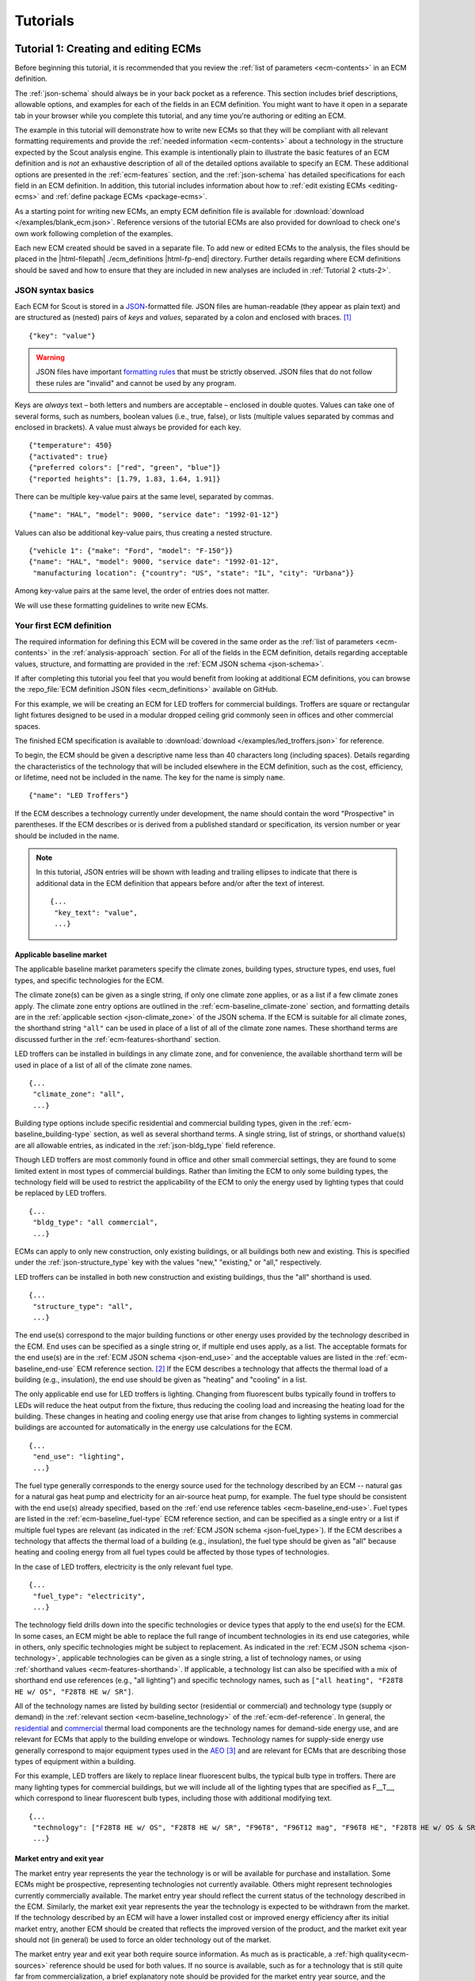 .. _tutorials:

Tutorials
=========


.. _tuts-1:

Tutorial 1: Creating and editing ECMs
-------------------------------------

Before beginning this tutorial, it is recommended that you review the :ref:`list of parameters <ecm-contents>` in an ECM definition.

The :ref:`json-schema` should always be in your back pocket as a reference. This section includes brief descriptions, allowable options, and examples for each of the fields in an ECM definition. You might want to have it open in a separate tab in your browser while you complete this tutorial, and any time you're authoring or editing an ECM. 

The example in this tutorial will demonstrate how to write new ECMs so that they will be compliant with all relevant formatting requirements and provide the :ref:`needed information <ecm-contents>` about a technology in the structure expected by the Scout analysis engine. This example is intentionally plain to illustrate the basic features of an ECM definition and is *not* an exhaustive description of all of the detailed options available to specify an ECM. These additional options are presented in the :ref:`ecm-features` section, and the :ref:`json-schema` has detailed specifications for each field in an ECM definition. In addition, this tutorial includes information about how to :ref:`edit existing ECMs <editing-ecms>` and :ref:`define package ECMs <package-ecms>`.

As a starting point for writing new ECMs, an empty ECM definition file is available for :download:`download </examples/blank_ecm.json>`. Reference versions of the tutorial ECMs are also provided for download to check one's own work following completion of the examples.

Each new ECM created should be saved in a separate file. To add new or edited ECMs to the analysis, the files should be placed in the |html-filepath| ./ecm_definitions |html-fp-end| directory. Further details regarding where ECM definitions should be saved and how to ensure that they are included in new analyses are included in :ref:`Tutorial 2 <tuts-2>`.

JSON syntax basics
~~~~~~~~~~~~~~~~~~

Each ECM for Scout is stored in a JSON_-formatted file. JSON files are human-readable (they appear as plain text) and are structured as (nested) pairs of *keys* and *values*, separated by a colon and enclosed with braces. [#]_ ::

   {"key": "value"}

.. warning::
   JSON files have important `formatting rules`_ that must be strictly observed. JSON files that do not follow these rules are "invalid" and cannot be used by any program.

.. _formatting rules:
.. _JSON: http://www.json.org

Keys are *always* text – both letters and numbers are acceptable – enclosed in double quotes. Values can take one of several forms, such as numbers, boolean values (i.e., true, false), or lists (multiple values separated by commas and enclosed in brackets). A value must always be provided for each key. ::

   {"temperature": 450}
   {"activated": true}
   {"preferred colors": ["red", "green", "blue"]}
   {"reported heights": [1.79, 1.83, 1.64, 1.91]}

There can be multiple key-value pairs at the same level, separated by commas. ::

   {"name": "HAL", "model": 9000, "service date": "1992-01-12"}

Values can also be additional key-value pairs, thus creating a nested structure. ::

   {"vehicle 1": {"make": "Ford", "model": "F-150"}}
   {"name": "HAL", "model": 9000, "service date": "1992-01-12",
    "manufacturing location": {"country": "US", "state": "IL", "city": "Urbana"}}

Among key-value pairs at the same level, the order of entries does not matter.

We will use these formatting guidelines to write new ECMs.


.. _example-ecm-1:

Your first ECM definition
~~~~~~~~~~~~~~~~~~~~~~~~~

The required information for defining this ECM will be covered in the same order as the :ref:`list of parameters <ecm-contents>` in the :ref:`analysis-approach` section. For all of the fields in the ECM definition, details regarding acceptable values, structure, and formatting are provided in the :ref:`ECM JSON schema <json-schema>`.

If after completing this tutorial you feel that you would benefit from looking at additional ECM definitions, you can browse the :repo_file:`ECM definition JSON files <ecm_definitions>` available on GitHub.

For this example, we will be creating an ECM for LED troffers for commercial buildings. Troffers are square or rectangular light fixtures designed to be used in a modular dropped ceiling grid commonly seen in offices and other commercial spaces.

The finished ECM specification is available to :download:`download </examples/led_troffers.json>` for reference.

To begin, the ECM should be given a descriptive name less than 40 characters long (including spaces). Details regarding the characteristics of the technology that will be included elsewhere in the ECM definition, such as the cost, efficiency, or lifetime, need not be included in the name. The key for the name is simply ``name``. ::

   {"name": "LED Troffers"}

If the ECM describes a technology currently under development, the name should contain the word "Prospective" in parentheses. If the ECM describes or is derived from a published standard or specification, its version number or year should be included in the name.

.. note::
   In this tutorial, JSON entries will be shown with leading and trailing ellipses to indicate that there is additional data in the ECM definition that appears before and/or after the text of interest. ::

      {...
       "key_text": "value",
       ...}


Applicable baseline market
**************************

The applicable baseline market parameters specify the climate zones, building types, structure types, end uses, fuel types, and specific technologies for the ECM. 

The climate zone(s) can be given as a single string, if only one climate zone applies, or as a list if a few climate zones apply. The climate zone entry options are outlined in the :ref:`ecm-baseline_climate-zone` section, and formatting details are in the :ref:`applicable section <json-climate_zone>` of the JSON schema. If the ECM is suitable for all climate zones, the shorthand string ``"all"`` can be used in place of a list of all of the climate zone names. These shorthand terms are discussed further in the :ref:`ecm-features-shorthand` section. 

LED troffers can be installed in buildings in any climate zone, and for convenience, the available shorthand term will be used in place of a list of all of the climate zone names. ::

   {...
    "climate_zone": "all",
    ...}

Building type options include specific residential and commercial building types, given in the :ref:`ecm-baseline_building-type` section, as well as several shorthand terms. A single string, list of strings, or shorthand value(s) are all allowable entries, as indicated in the :ref:`json-bldg_type` field reference. 

Though LED troffers are most commonly found in office and other small commercial settings, they are found to some limited extent in most types of commercial buildings. Rather than limiting the ECM to only some building types, the technology field will be used to restrict the applicability of the ECM to only the energy used by lighting types that could be replaced by LED troffers. ::

   {...
    "bldg_type": "all commercial",
    ...}

ECMs can apply to only new construction, only existing buildings, or all buildings both new and existing. This is specified under the :ref:`json-structure_type` key with the values "new," "existing," or "all," respectively. 

LED troffers can be installed in both new construction and existing buildings, thus the "all" shorthand is used. ::

   {...
    "structure_type": "all",
    ...}

The end use(s) correspond to the major building functions or other energy uses provided by the technology described in the ECM. End uses can be specified as a single string or, if multiple end uses apply, as a list. The acceptable formats for the end use(s) are in the :ref:`ECM JSON schema <json-end_use>` and the acceptable values are listed in the :ref:`ecm-baseline_end-use` ECM reference section. [#]_ If the ECM describes a technology that affects the thermal load of a building (e.g., insulation), the end use should be given as "heating" and "cooling" in a list.

The only applicable end use for LED troffers is lighting. Changing from fluorescent bulbs typically found in troffers to LEDs will reduce the heat output from the fixture, thus reducing the cooling load and increasing the heating load for the building. These changes in heating and cooling energy use that arise from changes to lighting systems in commercial buildings are accounted for automatically in the energy use calculations for the ECM. ::

   {...
    "end_use": "lighting",
    ...}

The fuel type generally corresponds to the energy source used for the technology described by an ECM -- natural gas for a natural gas heat pump and electricity for an air-source heat pump, for example. The fuel type should be consistent with the end use(s) already specified, based on the :ref:`end use reference tables <ecm-baseline_end-use>`. Fuel types are listed in the :ref:`ecm-baseline_fuel-type` ECM reference section, and can be specified as a single entry or a list if multiple fuel types are relevant (as indicated in the :ref:`ECM JSON schema <json-fuel_type>`). If the ECM describes a technology that affects the thermal load of a building (e.g., insulation), the fuel type should be given as "all" because heating and cooling energy from all fuel types could be affected by those types of technologies.

In the case of LED troffers, electricity is the only relevant fuel type. ::

   {...
    "fuel_type": "electricity",
    ...}

The technology field drills down into the specific technologies or device types that apply to the end use(s) for the ECM. In some cases, an ECM might be able to replace the full range of incumbent technologies in its end use categories, while in others, only specific technologies might be subject to replacement. As indicated in the :ref:`ECM JSON schema <json-technology>`, applicable technologies can be given as a single string, a list of technology names, or using :ref:`shorthand values <ecm-features-shorthand>`. If applicable, a technology list can also be specified with a mix of shorthand end use references (e.g., "all lighting") and specific technology names, such as ``["all heating", "F28T8 HE w/ OS", "F28T8 HE w/ SR"]``.

All of the technology names are listed by building sector (residential or commercial) and technology type (supply or demand) in the :ref:`relevant section <ecm-baseline_technology>` of the :ref:`ecm-def-reference`. In general, the residential__ and commercial__ thermal load components are the technology names for demand-side energy use, and are relevant for ECMs that apply to the building envelope or windows. Technology names for supply-side energy use generally correspond to major equipment types used in the AEO_ [#]_ and are relevant for ECMs that are describing those types of equipment within a building. 

For this example, LED troffers are likely to replace linear fluorescent bulbs, the typical bulb type in troffers. There are many lighting types for commercial buildings, but we will include all of the lighting types that are specified as F\_\_T\_\_, which correspond to linear fluorescent bulb types, including those with additional modifying text. ::

   {...
    "technology": ["F28T8 HE w/ OS", "F28T8 HE w/ SR", "F96T8", "F96T12 mag", "F96T8 HE", "F28T8 HE w/ OS & SR", "F28T5", "F28T8 HE", "F32T8", "F96T12 ES mag", "F34T12", "T8 F32 EEMag (e)"],
    ...}

.. __: https://github.com/trynthink/scout/blob/master/1999%20Residential%20heating%20and%20cooling%20loads%20component%20analysis.pdf
.. __: https://github.com/trynthink/scout/blob/master/1999%20Commercial%20heating%20and%20cooling%20loads%20component%20analysis.pdf
.. _AEO: https://www.eia.gov/analysis/studies/buildings/equipcosts/pdf/full.pdf


Market entry and exit year
**************************

The market entry year represents the year the technology is or will be available for purchase and installation. Some ECMs might be prospective, representing technologies not currently available. Others might represent technologies currently commercially available. The market entry year should reflect the current status of the technology described in the ECM. Similarly, the market exit year represents the year the technology is expected to be withdrawn from the market. If the technology described by an ECM will have a lower installed cost or improved energy efficiency after its initial market entry, another ECM should be created that reflects the improved version of the product, and the market exit year should not (in general) be used to force an older technology out of the market.

The market entry year and exit year both require source information. As much as is practicable, a :ref:`high quality<ecm-sources>` reference should be used for both values. If no source is available, such as for a technology that is still quite far from commercialization, a brief explanatory note should be provided for the market entry year source, and the :ref:`json-source_data` fields themselves can be given as ``null`` or with empty strings. If it is anticipated that the product will not be withdrawn from the market prior to the end of the model :ref:`time horizon <2010-2040 projection>`, the exit year and source should be given as ``null``.

LED troffers are currently commercially available with a range of efficiency, cost, and lifetime ratings. It is likely that while LED troffers will not, in general, exit the market within the model :ref:`time horizon <2010-2040 projection>`, LED troffers with cost and efficiency similar to this ECM are not likely to remain competitive through 2040. It will, however, be left to the analysis to determine whether more advanced lighting products enter the market and supplant this ECM, rather than specifying a market exit year. ::

   {...
    "market_entry_year": 2015,
    "market_entry_year_source": {
      "notes": "The source suggests that technologies described in the document are available on the market by its release date.",
      "source_data": [{
         "title": "High Efficiency Troffer Performance Specification, Version 5.0",
         "author": "",
         "organization": "U.S. Department of Energy",
         "year": 2015,
         "pages": null,
         "URL": "https://betterbuildingssolutioncenter.energy.gov/sites/default/files/attachments/High%20Efficiency%20Troffer%20Performance%20Specification.pdf"}]},
    "market_exit_year": null,
    "market_exit_year_source": null,
    ...}


Energy efficiency
*****************

The energy efficiency of the ECM must be specified in three parts: the quantitative efficiency (only the value(s)), the units of the efficiency value(s) provided, and source(s) that support the indicated efficiency information. Each of these parameters is specified in a separate field. 

The units specified are expected to be consistent with the units for each end use outlined in the :ref:`ECM Definition Reference <ecm-performance-units>` section.

The source(s) for the efficiency data should be credible sources, such as :ref:`those outlined <ecm-sources>` in the :ref:`analysis-approach` section. The source information should be provided using only the fields shown in the example and should include sufficient information so that the value(s) can be quickly identified from the sources listed. Additional detail regarding the acceptable form for entries in the source are linked to from the :ref:`json-source_data` entry in the ECM JSON schema.

For the example of LED troffers, all lighting data should be provided in the units of lumens per Watt (denoted "lm/W"). LED troffers efficiency information is based on the `High Efficiency Troffer Performance Specification`_. ::

   {...
    "energy_efficiency": 120,
    "energy_efficiency_units": "lm/W",
    "energy_efficiency_source": {
      "notes": "Initial efficiency value taken from source section II.a.2.a. Efficiency value increased slightly based on efficacy values for fixtures categorized as '2x4 Luminaires for Ambient Lighting of Interior Commercial Spaces' in the DesignLights Consortium Qualified Products List (https://www.designlights.org/qpl).",
      "source_data": [{
         "title": "High Efficiency Troffer Performance Specification, Version 5.0",
         "author": "",
         "organization": "U.S. Department of Energy",
         "year": 2015,
         "pages": 5,
         "URL": "https://betterbuildingssolutioncenter.energy.gov/sites/default/files/attachments/High%20Efficiency%20Troffer%20Performance%20Specification.pdf"}]},
    ...}

.. Many additional options exist that enable more complex definitions of energy efficiency, such as incorporating :ref:`probability distributions <ecm-features-distributions>`, providing a :ref:`detailed efficiency breakdown <ecm-features-detailed-input>` by elements of the applicable baseline market, using :ref:`EnergyPlus simulation data <ecm-features-energyplus>`, and using :ref:`relative instead of absolute units <ecm-features-relative-savings>`. Detailed examples for all of the options are in the :ref:`ecm-features` section.

Many additional options exist that enable more complex definitions of energy efficiency, such as incorporating :ref:`probability distributions <ecm-features-distributions>`, providing a :ref:`detailed efficiency breakdown <ecm-features-detailed-input>` by elements of the applicable baseline market, and using :ref:`relative instead of absolute units <ecm-features-relative-savings>`. Detailed examples for all of the options are in the :ref:`ecm-features` section.


.. _first-ecm-installed-cost:

Installed cost
**************

The absolute installed cost must be specified for the ECM, including the cost value, units, and reference source. The cost units should be specified according to :ref:`the relevant section <ecm-installed-cost-units>` of the :ref:`ecm-def-reference`, noting that residential and commercial equipment have different units, and that sensors and controls ECMs also have different units from other equipment types. The source information should be provided using the same keys and structure as the energy efficiency source. For ECMs that describe technologies not yet commercialized, assumptions incorporated into the installed cost estimate should be described in the :ref:`json-notes` section of the source.

If applicable to the ECM, separate cost values can be provided by building type and structure type, as described in the :ref:`ecm-features-detailed-input` section. Probability distributions can also be used instead of point values for the cost, using the format outlined in the :ref:`ecm-features-distributions` section.

For LED troffers, costs are estimated based on an assumption of a single fixture providing 4800 lm, with installation requiring two hours and two people at a fully-burdened cost of $100/person/hr. The assumptions are articulated using the :ref:`json-notes` key under the :ref:`json-installed_cost_source` key.::

   {...
    "installed_cost": 233.33,
    "cost_units": "$/1000 lm",
    "installed_cost_source": {
      "notes": "Assumes single fixture provides 4800 lm; requires 2 hour install with 2 people at a fully-burdened cost of $100/person/hr. Luminaire cost based on a range of retail prices found for luminaires with similar specifications found online in October 2016.",
      "source_data": [{
         "title": "",
         "author": "",
         "organization": "",
         "year": null,
         "pages": null,
         "URL": ""}]},
    ...}


Lifetime
********

The lifetime of the ECM, or the expected amount of time that the ECM technology will last before requiring replacement, is specified using a structure identical to the installed cost. Again, the lifetime value, units, and source information must be specified for the corresponding keys. The product lifetime can also be specified with a :ref:`probability distribution <ecm-features-distributions>` and/or :ref:`different values by building type <ecm-features-detailed-input>`. The units should always be in years, ideally as integer values greater than 0. The source information follows the same format as for the energy efficiency and installed cost. For ECMs that describe technologies not yet commercialized, assumptions in the lifetime estimate should be explained in the :ref:`json-notes` section of the source.

LED troffers have rated lifetimes on the order of 50,000 hours, though the `High Efficiency Troffer Performance Specification`_ requires a minimum lifetime of 68,000 hours. The values for lighting lifetimes should be based on assumptions regarding actual use conditions (i.e., number of hours per day), and the :ref:`json-notes` value in the source specification should include that assumption. The LED troffers in this example are assumed to operate 12 hours per day. ::

   {...
    "product_lifetime": 15,
    "product_lifetime_units": "years",
    "product_lifetime_source": {
      "notes": "Calculated from 68,000 hrs, stated as item II.c.i, assuming 12 hr/day operation.",
      "source_data": [{
         "title": "High Efficiency Troffer Performance Specification, Version 5.0",
         "author": "",
         "organization": "U.S. Department of Energy",
         "year": 2015,
         "pages": 5,
         "URL": "https://betterbuildingssolutioncenter.energy.gov/sites/default/files/attachments/High%20Efficiency%20Troffer%20Performance%20Specification.pdf"}]},
    ...}

.. _High Efficiency Troffer Performance Specification: https://betterbuildingssolutioncenter.energy.gov/sites/default/files/attachments/High%20Efficiency%20Troffer%20Performance%20Specification.pdf


Other fields
************

The :ref:`json-measure_type` field indicates whether an ECM directly replaces the service of an existing device or building component or improves the efficiency of an existing technology. Examples include a cold-climate heat pump replacing existing electric heating and cooling systems and a window film that decreases solar heat gain, respectively. Further discussion of how to use the :ref:`json-measure_type` field and illustrative examples are in the :ref:`ecm-features-measure-type` section.

LED troffers would replace existing troffers that use linear fluorescent bulbs, providing an equivalent building service (lighting) using less energy. The LED troffers ECM is thus denoted as "full service." ::

   {...
    "measure_type": "full service",
    ...}

If the ECM is intended to supplant technologies with multiple fuel types, those fuel types are specified in the :ref:`json-fuel_type` value, and the fuel type of the ECM itself is specified in the :ref:`json-fuel_switch_to` field. This field is explained further, with illustrative examples in the :ref:`ecm-features-multiple-fuel-types` section. When not applicable, this field should be given the value ``null``.

All lighting uses only electricity, so this option is not relevant to LED troffers. ::

   {...
    "fuel_switch_to": null,
     ...}

If the ECM applies to only a portion of the energy use in an applicable baseline market, even after specifying the particular end use, fuel type, and technologies that are relevant, a scaling value can be added to the ECM definition to specify what fraction of the applicable baseline market is truly applicable to that ECM. 

When creating a new ECM, it is important to carefully specify the applicable baseline market to avoid the use of the market scaling fraction parameter, if at all possible. If the scaling fraction is not used, the value and the source should be set to ``null``. Details regarding the use of the market scaling fraction can be found in the :ref:`ecm-features-market-scaling-fractions` section.

No market scaling fraction is required for the LED troffers ECM. ::

   {...
    "market_scaling_fractions": null,
    "market_scaling_fractions_source": null,
    ...}

Two keys are provided for ECM authors to provide additional details about the technology specified. The :ref:`json-_description` field should include a one to two sentence description of the ECM, including additional references for further details regarding the technology if it is especially novel or unusual. The :ref:`json-_notes` field can be used for explanatory notes regarding the technologies that are expected to be replaced by the ECM and any notable assumptions made in the specification of the ECM not captured in another field. ::

   {...
    "_description": "LED troffers for commercial modular dropped ceiling grids that are a replacement for the entire troffer luminaire for linear fluorescent bulbs, not a retrofit kit or linear LED bulbs that slot into existing troffers.",
    "_notes": "Energy efficiency is specified for the luminaire, not the base lamp.",
    ...}

Basic contact information regarding the author of a new ECM should be added to the fields under the :ref:`json-_added_by` key. ::

   {...
    "_added_by": {
      "name": "Carmen Sandiego",
      "organization": "Super Appliances, Inc.",
      "email": "carmen.sandiego@superappliances.com",
      "timestamp": "2015-07-14 11:49:57 UTC"},
    ...}

.. Date and time of New Horizons flyby of Pluto

When updating an existing ECM, the identifying information for the contributor should be provided in the :ref:`json-_updated_by` field instead of the "_added_by" field. If the ECM is new, the child keys in the "_updated_by" section should be given ``null`` values. ::

   {...
    "_updated_by": {
      "name": null,
      "organization": null,
      "email": null,
      "timestamp": null},
    ...}

The LED troffers ECM that you've now written can be simulated with Scout by following the steps in subsequent tutorials. Many technologies will have ECM definitions like the one you just created, but some technologies, like sensors and controls and windows and opaque envelope products, will have definitions that are subtly different. Sensors and controls ECMs augment the efficiency of existing equipment in the stock, rather than replacing existing and supplanting new equipment. To get a feel for what these types of add-on technologies look like as an ECM, you can :download:`download <examples/AFDD (Prospective).json>` and review an Automated Fault Detection and Diagnosis (AFDD) ECM. Additional information about sensors and controls ECMs can be found in the :ref:`ecm-features-measure-type` section. Windows and opaque envelope technologies reduce demand for heating and cooling instead of increasing the efficiency of the supply of heating and cooling. An ECM for the ENERGY STAR windows version 6 specification is available to :download:`download <examples/ENERGY STAR Windows v. 6.0.json>` to illustrate demand-reducing ECMs.


.. _ecm-features:

Additional ECM features
~~~~~~~~~~~~~~~~~~~~~~~

There are many ways in which an ECM definition can be augmented, beyond the basic example already presented, to more fully characterize a technology. The subsequent sections explain how to implement the myriad options available to add more detail and complexity to your ECMs. Links to download example ECMs that illustrate the feature described are at the beginning of each section.

.. _ecm-features-shorthand:

Baseline market shorthand values
********************************

:download:`Example <examples/Whole Building Submetering (Prospective).json>` -- Whole Building Sub-metering ECM (:ref:`Details <ecm-example-shorthand>`)

If an ECM applies to multiple building types, end uses, or other applicable baseline market categories [#]_, the specification of the baseline market and, in some cases, other fields, can be greatly simplified by using shorthand strings. When specifying the applicable baseline market, for example, an ECM might represent a technology that can be installed in any residential building, indicated with the "all residential" string for the building type key. ::

   {...
    "bldg_type": "all residential",
    ...}

Similarly, an ECM that applies to any climate zone can use "all" as the value for the climate zone key. ::

   {...
    "climate_zone": "all",
    ...}

These shorthand terms, when they encompass only a subset of the valid entries for a given field (e.g., "all commercial," which does not include any residential building types), can also be mixed in a list with other valid entries for that field. ::

   {...
    "bldg_type": ["all residential", "small office", "lodging"],
    ...}

The :ref:`ECM definition reference <ecm-applicable-baseline-market>` specifies whether these shorthand terms are available for each of the applicable baseline market fields and what shorthand strings are valid for each field.

If these shorthand terms are used to specify the applicable baseline market fields, the energy efficiency, installed cost, and lifetime may be specified with a single value. For example, if an ECM applies to "all residential," "small office," and "lodging" building types, they could all share the same installed cost. ::

   {...
    "bldg_type": ["all residential", "small office", "lodging"],
    ...
    "installed cost": 5825,
    ...}

.. _shorthand-detailed-input-specification:

Alternately, a :ref:`detailed input specification <ecm-features-detailed-input>` for energy efficiency, installed cost, or lifetime can be used. Using the same building types example, if a detailed input specification is used for the installed cost, a cost value must be given for *all* of the specified building types. ::

   {...
    "installed_cost": {
      "all residential": 5530,
      "small office": 6190,
      "lodging": 6015},
    ...}

Again using the same example, separate installed costs can also be specified for each of the residential building types, even if they are indicated as a group in the building type field using the "all residential" shorthand. ::

   {...
    "installed_cost": {
      "single family home": 5775,
      "multi family home": 5693,
      "mobile home": 5288,
      "small office": 6190,
      "lodging": 6015},
    ...}

.. _ecm-example-shorthand:

A whole building sub-metering ECM is available for download that illustrates the use of shorthand terms by employing the "all" shorthand term for most of the applicable baseline market fields (|baseline-market|) and the "all commercial" shorthand term as one of the building types and to define separate installed costs for the various building types that apply to the ECM. If you would like to see additional examples, many of the other examples available to download in this section use shorthand terms for one or more of their applicable baseline market fields.


.. _ecm-features-detailed-input:

Detailed input specification
****************************

:download:`Example <examples/Thermoelastic HP (Prospective).json>` -- Thermoelastic Heat Pump ECM (:ref:`Details <ecm-example-detailed-input>`)

The energy efficiency, installed cost, and lifetime values in an ECM definition can be specified as a point value or with separate values for one or more of the applicable baseline market keys (|baseline-market|). As shown in :numref:`table-detailed-input-options`, the allowable baseline market keys are different for the energy efficiency, installed cost, and lifetime values.

.. table:: The baseline market keys that can be used to provide a detailed specification of the energy efficiency, installed cost, or lifetime input fields in an ECM definition depend on which field is being specified.
   :name: table-detailed-input-options

   +----------------------------+-------------------------------+----------------------------+------------------------------+
   | Baseline Market Key        |       Energy Efficiency       |       Installed Cost       |       Product Lifetime       |
   +============================+===============================+============================+==============================+
   | :ref:`json-climate_zone`   |               X               |                            |                              |
   +----------------------------+-------------------------------+----------------------------+------------------------------+
   | :ref:`json-bldg_type`      |               X               |              X             |               X              |
   +----------------------------+-------------------------------+----------------------------+------------------------------+
   | :ref:`json-structure_type` |               X               |              X             |                              |
   +----------------------------+-------------------------------+----------------------------+------------------------------+
   | :ref:`json-end_use`        |               X               |                            |                              |
   +----------------------------+-------------------------------+----------------------------+------------------------------+

A detailed input specification for any of the fields should consist of a dict with keys from the desired baseline market field(s) and the appropriate values given for each key. For example, an HVAC-related ECM, such as a central AC unit, will generally have efficiency that varies by :ref:`climate zone <json-climate_zone>`, which can be captured in the energy efficiency input specification. ::

   {...
    "energy_efficiency": {
      "AIA_CZ1": 1.6,
      "AIA_CZ2": 1.54,
      "AIA_CZ3": 1.47,
      "AIA_CZ4": 1.4,
      "AIA_CZ5": 1.28},
    ...}

.. note::
   If a detailed input specification is used, all of the applicable baseline market keys *must* be given and have a corresponding value. For example, an ECM that applies to three building types and has a detailed input specification for installed cost must have a cost value for all three building types. (Exceptions may apply if the partial shortcuts "all residential" and "all commercial" are used -- see the :ref:`baseline market shorthand values <shorthand-detailed-input-specification>` documentation.)

ECMs that describe technologies that perform functions across multiple end uses will necessarily require an energy efficiency definition that is specified by fuel type. Air-source heat pumps, which provide both heating and cooling, are an example of such a technology. ::

   {...
    "energy_efficiency": {
      "heating": 1.2,
      "cooling": 1.4},
    ...}

For an ECM that applies to both new and existing buildings, the installed cost might vary for those :ref:`structure types <json-structure_type>` due to differences in the number of labor hours required to install the technology as a building is being constructed versus an installation that begins with teardown and requires more careful cleanup and management of dust and noise. ::

   {...
    "installed_cost": {
      "new": 26,
      "existing": 29},
    ...}

If a detailed input specification includes two or more baseline market keys, the keys should be placed in a nested dict structure. The order in which the keys are nested does not matter and is at the discretion of the user. Multi-function heat pumps, which provide heating, cooling, and water heating services, are an example of a case where a detailed energy efficiency specification by climate zone and end use might be appropriate. ::

   {...
    "energy_efficiency": {
      "AIA_CZ1": {
         "heating": 1.05,
         "cooling": 1.3,
         "water heating": 1.25},
      "AIA_CZ2": {
         "heating": 1.15,
         "cooling": 1.26,
         "water heating": 1.31},
      "AIA_CZ3": {
         "heating": 1.3,
         "cooling": 1.21,
         "water heating": 1.4},
      "AIA_CZ4": {
         "heating": 1.4,
         "cooling": 1.16,
         "water heating": 1.57},
      "AIA_CZ5": {
         "heating": 1.4,
         "cooling": 1.07,
         "water heating": 1.7}},
    ...}

As noted previously, the order does not matter, thus an equivalent specification of efficiency for the same ECM could be given by end use and then by climate zone. ::

   {...
    "energy_efficiency": {
      "heating": {
         "AIA_CZ1": 1.05,
         "AIA_CZ2": 1.15,
         "AIA_CZ3": 1.3,
         "AIA_CZ4": 1.4,
         "AIA_CZ5": 1.4},
      "cooling": {
         "AIA_CZ1": 1.3,
         "AIA_CZ2": 1.26,
         "AIA_CZ3": 1.21,
         "AIA_CZ4": 1.16,
         "AIA_CZ5": 1.07}
      "water heating": {
         "AIA_CZ1": 1.25,
         "AIA_CZ2": 1.31,
         "AIA_CZ3": 1.4,
         "AIA_CZ4": 1.57,
         "AIA_CZ5": 1.7}},
    ...}

If an input has a detailed specification, the units need not be given in an identical dict structure. The units can be specified using the simplest required structure, including as a single string, while matching the required units specified for :ref:`energy efficiency <ecm-energy-efficiency-units>` and :ref:`installed cost <ecm-installed-cost-units>`. Product lifetime units can always be given as a single string since all lifetime values should be in years. For the first example, energy efficiency units will not vary across climate zones. ::

   {...
    "energy_efficiency_units": "COP",
    ...}

Similarly, in the third example, installed cost units for a given technology will not vary by building structure type. ::

   {...
    "installed_cost_units": "$/ft^2 wall",
    ...}

In the second example, while the energy efficiency units are generally different for each end use, the :ref:`energy efficiency units reference <ecm-energy-efficiency-units>` shows that heating (from a heat pump) and cooling have the same units, thus the units do not need to be specified by end use for this particular case. ::

   {...
    "energy_efficiency_units": "COP",
    ...}

In the fourth example, where the energy efficiency is specified by climate zone and end use, the units will only vary by end use, thus the units dict does not need to be identical in structure to the energy efficiency dict, and can be specified using only the end uses. ::

   {...
    "energy_efficiency_units": {
      "heating": "COP",
      "cooling": "COP",
      "water heating": "EF"},
    ...}

.. While all of the examples shown use absolute units, :ref:`relative savings values <ecm-features-relative-savings>`, :ref:`EnergyPlus energy efficiency data <ecm-features-energyplus>` (for commercial buildings), and :ref:`probability distributions <ecm-features-distributions>` can also be used with detailed input specifications. If an ECM can be described using one or more :ref:`shorthand terms <ecm-features-shorthand>`, these strings can be used as keys for a detailed input specification; this ability is particularly helpful when using the "all residential" and/or "all commercial" building type shorthand strings.

While all of the examples shown use absolute units, :ref:`relative savings values <ecm-features-relative-savings>` and :ref:`probability distributions <ecm-features-distributions>` can also be used with detailed input specifications. If an ECM can be described using one or more :ref:`shorthand terms <ecm-features-shorthand>`, these strings can be used as keys for a detailed input specification; this ability is particularly helpful when using the "all residential" and/or "all commercial" building type shorthand strings.

When a detailed input specification is given, the corresponding source information need not be specified in the same type of nested dict format, particularly if all of the data are drawn from a single source. Even if multiple sources are required, all of the sources may be given with separate dicts in a single list under the :ref:`json-source_data` key, along with an explanation of what data are drawn from each source given in the :ref:`json-notes` field.

Finally, any ECM that includes one or more detailed input specifications should have some discussion of the detailed specification and any underlying assumptions included in either the :ref:`json-_notes` field in the JSON or the :ref:`json-notes` field for the source information for each detailed input specification. As the complexity of the specification increases, the detail of the explanation should similarly increase.

.. _ecm-example-detailed-input:

A thermoelastic heat pump ECM is available for download to illustrate the use of the detailed input specification approach for the installed cost data and units, as well as the page information for the installed cost source.


.. _ecm-features-relative-savings:

Relative energy efficiency units
********************************

:download:`Example <examples/Occupant-Centered Controls (Prospective).json>` -- Occupant-centered Controls ECM (:ref:`Details <ecm-example-relative-savings>`)

In addition to the absolute units used in the :ref:`initial example <example-ecm-1>`, any ECM can have energy efficiency specified with the units "relative savings (constant)" or "relative savings (dynamic)". In either case, the energy efficiency value should be given as a decimal value between 0 and 1, corresponding to the percentage improvement from the baseline (i.e., the existing stock) -- a value of 0.2 corresponds to a 20% energy savings relative to the baseline.

.. note::
   Absolute efficiency units are preferred (except for sensors and controls ECMs). Absolute units are more commonly reported in test results and product specifications. In addition, using relative savings leaves some uncertainty regarding whether there are discrepancies between the baseline used to calculate the savings percentage and the baseline in Scout.

.. note
   Absolute efficiency units are preferred (except for sensors and controls ECMs and when :ref:`using EnergyPlus data <ecm-features-energyplus>`). Absolute units are more commonly reported in test results and product specifications. In addition, using relative savings leaves some uncertainty regarding whether there are discrepancies between the baseline used to calculate the savings percentage and the baseline in Scout.

When the units are "relative savings (constant)," the value that is given is assumed to be the same in every year, independent of improvement in the efficiency of technologies comprising the baseline. That is, an "energy_efficiency" value of 0.3 with the units "relative savings (constant)" means that the ECM will achieve a 30% reduction in energy use compared to the baseline in the current year and a 30% reduction in energy use compared to the baseline in all future years.

If "relative savings (dynamic)" is used, the percentage savings are reduced in future years to account for efficiency improvements in the baseline. These reductions are calculated relative to an anchor year, which is the year for which the specified savings percentage was calculated. The anchor year is specified as an integer along with the units string in a list. (In the example shown, 2014 is the anchor year.) ::

   {...
    "energy_efficiency_units": ["relative savings (dynamic)", 2014],
    ...}

Relative units can be combined with :ref:`detailed input specifications <ecm-features-detailed-input>`. ::

   {...
    "energy_efficiency": {
      "AIA_CZ1": 0.13,
      "AIA_CZ2": 0.127,
      "AIA_CZ3": 0.123,
      "AIA_CZ4": 0.118,
      "AIA_CZ5": 0.11},
    "energy_efficiency_units": "relative savings (constant)",
    ...}

If appropriate for a given ECM, absolute and relative units can also be mixed in a :ref:`detailed input specification <ecm-features-detailed-input>`. ::

   {...
    "energy_efficiency": {
      "heating": 1.2,
      "cooling": 0.25},
    "energy_efficiency_units": {
      "heating": "COP",
      "cooling": ["relative savings (dynamic)", 2016]},
    ...}

.. _ecm-example-relative-savings:

An occupant-centered controls ECM available for download, like all controls ECMs, uses relative savings units. It also illustrates several other features discussed in this section, including :ref:`shorthand terms <ecm-features-shorthand>`, :ref:`detailed input specification <ecm-features-detailed-input>`, and the :ref:`add-on measure type <ecm-features-measure-type>`.


.. ecm-features-energyplus: (CONVERT BACK TO SECTION REFERENCE TAG)

.. EnergyPlus efficiency data
  **************************

.. For commercial building types, energy efficiency values can be specified using data from an :ref:`EnergyPlus simulation <analysis-step-2-energyplus>`. EnergyPlus simulation data include results for all of the energy uses that are affected by the ECM, including end uses that are not in the applicable baseline market for the ECM. These effects on other end uses are automatically incorporated into the final results for the ECM. EnergyPlus simulation data cannot be combined with :ref:`probability distributions <ecm-features-distributions>` on energy efficiency.

.. Results from EnergyPlus that can be used for energy efficiency inputs in ECMs are stored in CSV files. Each EnergyPlus CSV file is specific to a single building type and can include energy efficiency data for many simulated ECMs. These files should be placed in the \html-filepath| ./ecm_definitions/energyplus_data |html-fp-end| directory. To import energy efficiency data from these files, the user sets the "energy_efficiency" attribute for an ECM to a dict in a specific form: ``"energy_efficiency": {"EnergyPlus file": "ECM_name"}``. Here, "ECM_name" will determine which rows will be read in the EnergyPlus files. The "ECM_name" string should match exactly with the text in the "measure" column in the EnergyPlus CSV files corresponding to the relevant data. Only the EnergyPlus file(s) that correspond to an ECM's building type(s) will be read. When EnergyPlus data are being used, ECM energy efficiency units should always be "relative savings (constant)." 

.. The source(s) for the energy efficiency data that were used as inputs to the EnergyPlus simulations should be indicated in the :ref:`json-energy_efficiency_source` field. The data should be drawn from credible sources, such as :ref:`those outlined <ecm-sources>` in the :ref:`analysis-approach` section. Information about the source(s) should be included in the ECM definition in the same format as when EnergyPlus data are not used.

.. An LED troffers ECM is used to illustrate the format for specifying EnergyPlus simulation data for the energy efficiency. LED troffers are an ideal technology to simulate using EnergyPlus, as the significant reduction in waste heat generated by LED lamps compared to fluorescent and incandescent lamps can have an effect on the HVAC energy use in a building, an effect captured by the EnergyPlus simulation. ::
   {...
    "energy_efficiency": {"EnergyPlus file": "LED_troffers"},
    "energy_efficiency_units": "relative savings (constant)",
    "energy_efficiency_source": {
      "notes": "Initial efficiency value taken from source section II.a.2.a. Efficiency value increased slightly based on efficacy values for fixtures categorized as "2x4 Luminaires for Ambient Lighting of Interior Commercial Spaces" in the DesignLights Consortium Qualified Products List (https://www.designlights.org/qpl).",
      "source_data": [{
         "title": "High Efficiency Troffer Performance Specification, Version 5.0",
         "author": "",
         "organization": "U.S. Department of Energy",
         "year": 2015,
         "pages": 5,
         "URL": "https://betterbuildingssolutioncenter.energy.gov/sites/default/files/attachments/High%20Efficiency%20Troffer%20Performance%20Specification.pdf"}]},
    ...}

.. Window and opaque envelope (i.e., insulation and air sealing) ECMs are also ideal for EnergyPlus simulation, as they similarly will have an effect on HVAC operation by reducing the heading and cooling load in a building and the potential energy savings are affected by whether or not equipment is resized to correspond to the reduced loads.

.. In both of these cases, solid state lighting and window and envelope technologies, without EnergyPlus simulation data Scout will automatically account for the energy use effects from changes in heating and cooling loads. Using results from EnergyPlus can only improve the accuracy of this accounting.

.. In some cases, an ECM could apply to both residential and commercial buildings. Since EnergyPlus data can only be used to specify energy efficiency for commercial buildings, the energy efficiency values can be specified separately for residential and commercial buildings using the :ref:`detailed input specification <ecm-features-detailed-input>` approach. For example, a thermoelastic heat pump might apply to all building types, with some differences in efficiency. EnergyPlus simulation data can be used to specify the efficiency for commercial buildings, while residential unit efficiency can be specified with absolute or relative values or a probability distribution. For the purposes of this example, energy efficiency is assumed to be uniform across residential building types and the EnergyPlus simulation results address commercial buildings, thus the efficiency can be specified under the :ref:`simplified building type keys <ecm-features-shorthand>` "all residential" and "all commercial." Because heat pumps provide both heating and cooling service but generally with different efficiencies, separate values are given for the heating and cooling end use for residential buildings. ::
   {...
    "energy_efficiency": {
      "all residential": {
         "heating": 6,
         "cooling": 5.3},
      "all commercial": {"EnergyPlus file": "thermoelastic_heat_pumps"}},
    "energy_efficiency_units": {
      "all residential": "COP",
      "all commercial": "relative savings (constant)"},
    "energy_efficiency_source": {
      "notes": "Estimate for heating COP from Takeuchi. Estimate for cooling COP reduced relative to heating with the unproven assumption that more waste thermal energy will need to be rejected in cooling mode operation (this assumption was made primarily for the purpose of illustrating an ECM definition with mixed EnergyPlus efficiency data).",
      "source_data":[{
         "title": "Energy Savings Potential and RD&D Opportunities for Non-Vapor Compression HVAC Technologies",
         "author": "Navigant Consulting",
         "organization": "U.S. Department of Energy",
         "year": 2014,
         "pages": 107,
         "URL": "http://energy.gov/sites/prod/files/2014/03/f12/Non-Vapor%20Compression%20HVAC%20Report.pdf"}]},
    ...}

.. <<< DOWNLOADABLE EXAMPLE >>>


.. _ecm-features-market-scaling-fractions:

Market scaling fractions
************************

:download:`Example <examples/AFDD (Prospective).json>` -- Automated Fault Detection and Diagnosis ECM (:ref:`Details <ecm-example-market-scaling-fractions>`)

If an ECM applies to only a portion of the energy use in an applicable baseline market, even after specifying the particular building type, end use, fuel type, and technologies that are relevant, the market scaling fraction can be used to specify the fraction of the applicable baseline market that is truly applicable to that ECM. The market scaling fraction thus reduces the size of all or a portion of the applicable baseline market beyond what is achievable using only the baseline market fields. All scaling fraction values should be between greater than 0 and less than 1, where a value of 0.4, for example, indicates that 40% of the baseline market selected applies to that ECM.

.. note::
   When creating a new ECM, it is important to carefully specify the applicable baseline market to avoid the use of the market scaling fraction parameter, if at all possible.

Since the scaling fraction is not derived from the EIA data used to provide a common baseline across all ECMs in Scout, source information must be provided, and it is especially important that the source information be correct and complete. The market scaling fraction source information should be supplied as a dict corresponding to a single source. If multiple values derived from multiple sources are reported, source information can be provided using the same nested dict structure as the scaling fractions themselves. The source field for the market scaling fraction has keys similar to those under the "source_data" key associated with other ECM data, but with an additional :ref:`json-fraction_derivation` key. The fraction derivation is a string that should include an explanation of how the scaling value(s) are calculated from the source(s) given.

When :ref:`preparing the ECM for analysis <tuts-2>`, if a scaling fraction is specified, the source fields are automatically reviewed to ensure that either a) a "title," "author," "organization," and "year" are specified or b) a URL from an acceptable source [#]_ is provided. While these are the minimum requirements, the source information fields should be filled out as completely as possible. Additionally, the "fraction_derivation" field is checked for the presence of some explanatory text. If any of these required fields are missing, the ECM will not be included in the :ref:`prepared ECMs <tuts-2>`. 

As an example, for a multi-function fuel-fired heat pump ECM for commercial building applications, if the system is to provide space heating and cooling and water heating services, it is most readily installed in a building that already has some non-electric energy supply. If it is assumed that any building with a non-electric heating system would be a viable installation target for this technology, market scaling fractions can be applied to restrict the baseline market to correspond with that assumption. ::

   {...
    "market_scaling_fractions": {
      "cooling": 0.53,
      "water heating": 0.53},
    "market_scaling_fractions_source": {
      "title": "2012 Commercial Buildings Energy Consumption Survey (CBECS) Public Use Microdata",
      "author": "U.S. Energy Information Administration (EIA)",
      "organization": "",
      "year": "2016",
      "URL": "http://www.eia.gov/consumption/commercial/data/2012/index.php?view=microdata",
      "fraction_derivation": "Assuming that only buildings with natural gas or propane heating can be retrofitted with a multi-function fuel-fired heat pump, 53.1% of commercial building floor space in CBECS is from buildings with natural gas or propane primary heating systems."},
    ...}

As shown in the example, if the ECM applies to multiple building types, climate zones, or technologies, for example, different scaling fraction values can be supplied for some or all of the baseline market. The method for specifying multiple scaling fraction values is similar to that outlined in the :ref:`ecm-features-detailed-input` sub-section. This detailed breakdown of the market scaling fraction can only include keys that are included in the applicable baseline market. For example, if the applicable baseline market includes only residential buildings, no commercial building types should appear in the market scaling fraction breakdown. If all residential buildings are in the applicable baseline market, however, the market scaling fractions can be separately specified for each residential building type.

.. _ecm-example-market-scaling-fractions:

The automated fault detection and diagnosis (AFDD) ECM available for download illustrates the use of the market scaling fraction to limit the applicability of the ECM to only buildings with building automation systems (BAS), since that is a prerequisite for the implementation of the AFDD technology described in the ECM.


.. _ecm-features-measure-type:

Add-on type ECMs
****************

:download:`Example <examples/Plug-and-Play Sensors (Prospective).json>` -- Plug-and-Play Sensors ECM (:ref:`Details <ecm-example-measure-type>`)

Technologies that affect the operation of or augment the efficiency of the existing components of a building must be defined differently in an ECM than technologies that replace a building component. Examples include sensors and control systems, window films, and daylighting systems. These technologies improve or affect the operation of another building system -- HVAC or other building equipment, windows, and lighting, respectively -- but do not replace those building systems.

For these technologies, several of the fields of the ECM must be configured slightly differently. First, the applicable baseline market should be set for the end uses and technologies that are affected by the technology, not those that describe the technology. For example, an automated fault detection and diagnosis (AFDD) system that affects heating and cooling systems should have the end uses "heating" and "cooling," not some type of electronics or miscellaneous electric load (MEL) end use. Second, the energy efficiency values should have :ref:`relative savings <ecm-features-relative-savings>`  units and the installed cost units should match those specified in the :ref:`ECM Definition Reference <ecm-installed-cost-units>`, noting that they are different for sensors and controls ECMs. Finally, the :ref:`json-measure_type` field should have the value ``"add-on"`` instead of ``"full service"``.

.. _ecm-example-measure-type:

A plug-and-play sensors ECM available to download to illustrate the use of the "add-on" ECM type.

.. <<< DOWNLOADABLE EXAMPLE >>> ADD A DAYLIGHTING ECM? (Daylighting needs market scaling fraction to reduce to lighting in the perimeter zone of buildings?)


.. _ecm-features-multiple-fuel-types:

Multiple fuel types
*******************

Some technologies, especially those that serve multiple end uses, might yield much greater energy savings if they are permitted to supplant technologies with different fuel types. Heat pumps, for example, can provide heating and cooling using a single fuel type (typically electricity), but could replace an HVAC system that uses different fuels for heating and cooling. The :ref:`json-fuel_switch_to` field, used in conjunction with the :ref:`json-fuel_type` field in the baseline market enables ECMs that serve multiple end uses and could replace technologies with various fuel types.

To configure these ECMs, the :ref:`json-fuel_type` field should be populated with a list of the fuel types that, for the applicable end uses, are able to be supplanted by the technology described by the ECM. The :ref:`json-fuel_switch_to` field should be set to the string for the fuel type of the technology itself. For example, an ECM that describes a natural gas-fired heat pump might be able to replace technologies that use electricity, natural gas, or distillate fuels. ::

   {...
    "fuel_type": ["electricity", "natural gas", "distillate"],
    ...
    "fuel_switch_to": "natural gas",
    ...}

.. <<< DOWNLOADABLE EXAMPLE >>>


.. _ecm-features-distributions:

Probability distributions
*************************

:download:`Example <examples/ENERGY STAR LED Bulbs v. 1.2 c. 2012.json>` -- LED Bulbs ECM (:ref:`Details <ecm-example-distributions>`)

Probability distributions can be added to the installed cost, energy efficiency, and lifetime specified for ECMs to represent uncertainty or known, quantified variability in one or more of those values. In a single ECM, a probability distribution can be applied to any one or more of these parameters. Probability distributions cannot be specified for any other parameters in an ECM, such as the market entry or exit years, market scaling fractions, or to either the energy savings increase or cost reduction parameters in :ref:`package ECMs <package-ecms>`. 

Where permitted, probability distributions are specified using a list. The first entry in the list identifies the desired distribution. Subsequent entries in the list correspond to the required and optional parameters that define that distribution type, according to the `numpy.random module documentation`_, excluding the optional "size" parameter. [#]_ The |supported-distributions| distributions are currently supported. (Note that the normal and log-normal distributions' scale parameter is standard deviation, not variance.)

.. _numpy.random module documentation: https://docs.scipy.org/doc/numpy/reference/routines.random.html

For a given ECM, if the installed cost is known to vary uniformly between 1585 and 2230 $/unit, that range can be specified with a probability distribution. ::

   {...
    "installed_cost": ["uniform", 1585, 2230],
    ...}

Probability distributions can be specified in any location in the energy efficiency, installed cost, or product lifetime specification where a point value would otherwise be used. Distributions do not have to be provided for every value in a detailed specification if it is not relevant or there are insufficient supporting data. Different distributions can be used for each value if so desired. ::

   {...
    "energy_efficiency": {
      "heating": ["normal", 2.3, 0.4],
      "cooling": ["lognormal", 0.9, 0.2],
      "water heating": 1.15},
    ...}

.. _ecm-example-distributions:

An ENERGY STAR LED bulbs ECM is available for download to illustrate the use of probability distributions, in that case, on installed cost and product lifetime.


.. _editing-ecms:

Editing existing ECMs
~~~~~~~~~~~~~~~~~~~~~

All of the ECM definitions are stored in the |html-filepath| ./ecm_definitions |html-fp-end| folder. To edit any of the existing ECMs, open that folder and then open the JSON file for the ECM of interest. Make any desired changes, save, and close the edited file. Like new ECMs, all edited ECMs must be prepared following the steps in :ref:`Tutorial 2 <tuts-2>`.

Making changes to the existing ECMs will necessarily overwrite previous versions of those ECMs. If both the original and revised version of an ECM are desired for subsequent analysis, make a copy of the original JSON file (copy and paste the file in the same directory) and rename the copied JSON file with an informative differentiating name. When revising the copied JSON file with the new desired parameters, take care to ensure that the ECM name is updated as well. 

.. tip::
   No two ECMs can share the same file name *or* name given in the JSON.


.. _package-ecms:

Creating and editing package ECMs
~~~~~~~~~~~~~~~~~~~~~~~~~~~~~~~~~

Package ECMs are not actually unique ECMs, rather, they are combinations of existing (single technology) ECMs specified by the user. Existing ECMs can be included in multiple different packages; there is no limit to the number of packages to which a single ECM may be added. There is also no limit on the number of ECMs included in a package.

A package ECM might make sense, for example, in a case where a particular grouping of ECMs could reduce installation labor requirements, or where a combination of ECMs would yield better overall efficiency than if the ECMs were implemented separately. More specifically, a package ECM could be created from an air barrier ECM and an insulation ECM to represent performing an air barrier *and* insulation retrofit at `tenant fit-out`_ in a commercial building, which could reduce the labor cost and thus the combined total installed cost by installing both systems at the same time. If one or more building type-appropriate HVAC equipment ECMs are added to the air barrier and insulation package ECM, downsizing of the HVAC equipment could further reduce the combined total installed cost. The definition for each package includes fields to specify any improvements in cost and/or efficiency, if they apply. (Package ECMs could also include reductions in efficiency and/or increases in installed cost, but it is expected that those packages would not be of interest.)

.. _tenant fit-out: https://www.designingbuildings.co.uk/wiki/Fit_out_of_buildings

Package ECMs are specified in the |html-filepath| package_ecms.json |html-fp-end| file, located in the |html-filepath| ./ecm_definitions |html-fp-end| folder. A version of the |html-filepath| package_ecms.json |html-fp-end| file with a single blank ECM package definition is available for :download:`download <examples/blank_package_ecms.json>`. 

In the package ECMs JSON definition file, each ECM package is specified in a separate dict with three keys: "name," "contributing_ECMs," and "benefits." The package "name" should be a unique name (from other packages and other individual ECMs). The "contributing_ECMs" should be a list of the ECM names to include in the package, separated by commas. The individual ECM names should match exactly with the "name" field in each of the ECM's JSON definition files. The "benefits" are specified in a dict with three keys, "energy savings increase," "cost reduction," and "source." The "energy savings increase" and "cost reduction" values should be fractions between 0 and 1 (in general) representing the percentage savings or cost changes. The energy savings increase can be assigned a value greater than 1, indicating an increase in energy savings of greater than 100%, but robust justification of such a significant improvement should be provided in the source information. If no benefits are relevant for one or both keys, the values can be given as ``null`` or ``0``. The source information for the efficiency or cost improvements are provided in a nested dict structure under the "source" key. The source information should have the same structure as in individual ECM definitions. This structure for a single package ECM that incorporates three ECMs and yields a cost reduction of 15% over the total for those three ECMs is then: ::

   {"name": "First package name", 
    "contributing_ECMs": ["ECM 1 name", "ECM 2 name", "ECM 3 name"],
    "benefits": {"energy savings increase": 0, "cost reduction": 0.15, "source": {
      "notes": "Information about how the indicated benefits value(s) were derived.",
      "source_data": [{
         "title": "The Title",
         "author": "Source Author",
         "organization": "Organization Name",
         "year": "2016",
         "pages": "15-17"}]
    }}}

All of the intended packages should be specified in the |html-filepath| package_ecms.json |html-fp-end| file. For example, the contents of the file should take the following form if there are three desired packages, with three, two, and four ECMs, respectively. ::

   [{"name": "First package name", 
     "contributing_ECMs": ["ECM 1 name", "ECM 2 name", "ECM 3 name"],
     "benefits": {"energy savings increase": 0, "cost reduction": 0.15, "source": {
        "notes": "Explanatory text related to source data and/or values given.",
        "source_data": [{
           "title": "Reference Title",
           "author": "Author Name(s)",
           "organization": "Organization Name",
           "year": "2016",
           "pages": null,
           "URL": "http://buildings.energy.gov/"}]}}},
    {"name": "Second package name", 
     "contributing_ECMs": ["ECM 4 name", "ECM 1 name"],
     "benefits": {"energy savings increase": 0.03, "cost reduction": 0.18, "source": {
        "notes": "Explanatory text regarding both energy savings and cost reduction values given.",
        "source_data": [{
           "title": "Reference Title",
           "author": "Author Name(s)",
           "organization": "Organization Name",
           "year": "2016",
           "pages": "238-239",
           "URL": "http://buildings.energy.gov/"}]}}},
    {"name": "Third package name", 
     "contributing_ECMs": ["ECM 5 name", "ECM 3 name", "ECM 6 name", "ECM 2 name"],
     "benefits": {"energy savings increase": 0.2, "cost reduction": 0, "source": {
        "notes": "Explanatory text related to source data and/or values given.",
        "source_data": [{
           "title": "Reference Title",
           "author": "Author Name(s)",
           "organization": "Organization Name",
           "year": "2016",
           "pages": "82",
           "URL": "http://buildings.energy.gov/"}]}}}]


.. _tuts-2:

Tutorial 2: Preparing ECMs for analysis
---------------------------------------

.. ADD LINKS TO INDICATED JSON INPUT FILES

The Scout analysis is divided into two steps, each with corresponding Python modules. In the first of these steps, discussed in this tutorial, the ECMs are pre-processed by retrieving the applicable baseline energy, |CO2|, and cost data from the input files (located in the |html-filepath| ./supporting_data/stock_energy_tech_data |html-fp-end| directory) and calculating the uncompeted efficient energy, |CO2|, and cost values. This pre-processing step ensures that the computationally intensive process of parsing the input files to retrieve and calculate the relevant data is only performed once for each new or edited ECM.

Each new ECM that is written following the formatting and structure guidelines covered in :ref:`Tutorial 1 <tuts-1>` should be saved in a separate JSON file with a brief but descriptive file name and placed in the |html-filepath| ./ecm_definitions |html-fp-end| directory. If any changes to the package ECMs are desired, incorporating either or both new and existing ECMs, follow the instructions in the :ref:`package ECMs <package-ecms>` section to specify these packages. The pre-processing script can be run once these updates are complete.

To run the pre-processing script |html-filepath| ecm_prep.py\ |html-fp-end|, open a Terminal window (Mac) or command prompt (Windows), navigate to the Scout project directory (shown with the example location |html-filepath| ./Documents/projects/scout-run_scheme\ |html-fp-end|), and run the script.

**Windows** ::

   cd Documents\projects\scout-run_scheme
   py -3 ecm_prep.py

**Mac** ::

   cd Documents/projects/scout-run_scheme
   python3 ecm_prep.py

As each ECM is processed by |html-filepath| ecm_prep.py\ |html-fp-end|, the text "Updating ECM" and the ECM name are printed to the command window, followed by text indicating whether the ECM has been updated successfully. There may be some additional text printed to indicate whether the installed cost units in the ECM definition were converted to match the desired cost units for the analysis. If any exceptions (errors) occur, the module will stop running and the exception will be printed to the command window with some additional information to indicate where the exception occurred within |html-filepath| ecm_prep.py\ |html-fp-end|. The error message printed should provide some indication of where the error occurred and in what ECM. This information can be used to narrow the troubleshooting effort.

If |html-filepath| ecm_prep.py |html-fp-end| runs successfully, a message with the total runtime will be printed to the console window. The names of the ECMs updated will be added to |html-filepath| run_setup.json\ |html-fp-end|, a file that indicates which ECMs should be included in :ref:`the analysis <tuts-analysis>`. The total baseline and efficient energy, |CO2|, and cost data for those ECMs that were just added or revised are added to the |html-filepath| ./supporting_data/ecm_competition_data |html-fp-end| folder, where there appear separate compressed files for each ECM. High-level summary data for all prepared ECMs are added to the |html-filepath| ecm_prep.json |html-fp-end| file in the |html-filepath| ./supporting_data |html-fp-end| folder. These files are then used by the ECM competition routine, outlined in :ref:`Tutorial 4 <tuts-analysis>`.

If exceptions are generated, the text that appears in the command window should indicate the general location or nature of the error. Common causes of errors include extraneous commas at the end of lists, typos in or completely missing keys within an ECM definition, invalid values (for valid keys) in the specification of the applicable baseline market, and units for the installed cost or energy efficiency that do not match the baseline cost and efficiency data in the ECM.


.. _tuts-ecm-list-setup:

Tutorial 3: Modifying the active ECMs list
------------------------------------------

Prior to running an analysis, the list of ECMs that will be included in that analysis can be revised to suit your interests. For example, if your primary interest is in ECMs that are applicable to commercial buildings, you could choose to include only those ECMs in your analysis. 

The "active" (i.e., included in the analysis) and "inactive" (i.e., excluded from the analysis) ECMs are specified in the |html-filepath| run_setup.json |html-fp-end| file. There are two ways to modify the lists of ECMs: by :ref:`manually editing them <ecm-list-setup-manual>` or :ref:`using the automatic configuration module <ecm-list-setup-automatic>`.

If you would like to run your analysis with all of the ECMs and have not previously edited the lists of active and inactive ECMs, you can skip these steps and go straight to :ref:`Tutorial 4 <tuts-analysis>`, as all ECMs are included by default.

.. tip::
   As new ECMs are added and pre-processed (by running |html-filepath| ecm_prep.py\ |html-fp-end|), their names are added to the "active" list. Any ECMs that were edited after being moved to the inactive list will be automatically moved back to the active list by |html-filepath| ecm_prep.py\ |html-fp-end|. 


.. _ecm-list-setup-automatic:

Automatic configuration
~~~~~~~~~~~~~~~~~~~~~~~

The automatic configuration module |html-filepath| run_setup.py |html-fp-end| can perform a limited set of adjustments to the active and inactive ECM lists in |html-filepath| run_setup.json\ |html-fp-end|.

1. Move ECMs from the active to the inactive list, and vice versa, based on searching the ECM names for matches with user-provided keywords
2. Move ECMs from the active to the inactive list if they do not apply to the climate zone(s), building type, and/or structure type of interest

For each of the changes supported by the module, messages will be printed to the command window that will explain what information should be input by the user. When entering multiple values, all entries should be separated by commas. Any question can be skipped to ignore the filtering option by pressing the "enter" or "return" key.

For the first set of changes, moving ECMs by searching their names for matches with user-provided keywords, the user will be prompted to enter their desired keywords for each move separately, first for moving ECMs from the active to the inactive list, and then for the opposite move. Keyword matching is not case-sensitive and multiple keywords should be separated by commas. Potential inputs from the user might be, for example: ::

   ENERGY STAR, prospective, 20%

or ::

   iecc

If the user provides keywords for both moves (active to inactive and vice versa) and there are any ECMs that would be picked up by one or more keywords for the moves in each direction, the result would be an ECM being moved from active to inactive and then immediately back to active (or vice versa). For example, if the keyword "prospective" was provided for the move from active to inactive and "heat pump" for the move from inactive to active, an ECM with the name "Integrated Heat Pump (Prospective)" in either list would be matched by both keywords. To resolve these conflicts, the user would be prompted to decide whether each of these ECMs should end up in the active or inactive lists. 

Following these changes, the user will be asked whether additional ECMs should be moved to the inactive list if they are not applicable to the user's climate zone(s), building type, and/or structure type of interest. For example, a user will be prompted to select the building type (limited to only all residential or all commercial buildings) by number. ::

   1 - Residential
   2 - Commercial

If the user is only interested in residential buildings, they would input ::

   1

Before running the ECM active and inactive configuration module, it might be helpful to open |html-filepath| run_setup.json |html-fp-end| and review the existing list of active and inactive ECMs. 

To run the module, open a Terminal window (Mac) or command prompt (Windows) if one is not already open. If you're working in a new command window, navigate to the Scout project directory (shown with the example location |html-filepath| ./Documents/projects/scout-run_scheme\ |html-fp-end|). If your command window is already set to that folder/directory, the first line of the commands are not needed. Run the module by starting Python with the module file name |html-filepath| run_setup.py\ |html-fp-end|.

**Windows** ::

   cd Documents\projects\scout-run_scheme
   py -3 run_setup.py

**Mac** ::

   cd Documents/projects/scout-run_scheme
   python3 run_setup.py

If desired, the :ref:`manual editing <ecm-list-setup-manual>` instructions can be used to perform any further fine tuning of the active and inactive ECM lists.


.. _ecm-list-setup-manual:

Manual configuration
~~~~~~~~~~~~~~~~~~~~

The |html-filepath| run_setup.json |html-fp-end| file specifies whether each ECM will be included in or excluded from an analysis. Like the ECM definition JSON files, this file can be opened in your text editor of choice and modified to change which ECMs are active and inactive.

All of the ECM names should appear in this file under *exactly* one of two keys, "active" or "inactive." Each of these keys should be followed by a list (enclosed by square brackets) with the desired ECM names. If all ECMs are in the active list, the "inactive" value should be an empty list. 

To exclude one or more ECMs from the analysis, copy and paste their names from the "active" to the "inactive" list, and reverse the process to restore ECMs that have been excluded. Each ECM name in the list should be separated from the next by a comma.

.. tip::

   When manually editing the |html-filepath| run_setup.json |html-fp-end| file, be especially careful that there are commas separating each of the ECMs in the "active" and "inactive" lists, and that there is no comma after the last ECM in either list.


.. _tuts-analysis:

Tutorial 4: Running an analysis
-------------------------------

Once the ECMs have been pre-processed following the steps in :ref:`Tutorial 2 <tuts-2>`, the uncompeted and competed financial metrics and energy, |CO2|, and cost savings can be calculated for each ECM. Competition determines the portion of the applicable baseline market affected by ECMs that have identical or partially overlapping applicable baseline markets. The calculations and ECM competition are performed by |html-filepath| run.py |html-fp-end| following the outline in :ref:`Step 3 <analysis-step-3>` of the analysis approach section.

To run the uncompeted and competed ECM calculations, open a Terminal window (Mac) or command prompt (Windows) if one is not already open. If you're working in a new command window, navigate to the Scout project directory (shown with the example location |html-filepath| ./Documents/projects/scout-run_scheme\ |html-fp-end|). If your command window is already set to that folder/directory, the first line of the commands are not needed. Finally, run |html-filepath| run.py |html-fp-end| as a Python script.

**Windows** ::

   cd Documents\projects\scout-run_scheme
   py -3 run.py

**Mac** ::

   cd Documents/projects/scout-run_scheme
   python3 run.py

While executing, |html-filepath| run.py |html-fp-end| will print updates to the command window indicating the current activity -- loading data, performing calculations for a particular adoption scenario with or without competition, executing ECM competition, or writing results to an output file. This text is principally to assure users that the analysis is proceeding apace.

Upon completion, the total runtime will be printed to the command window, followed by an open prompt awaiting another command. The complete competed and uncompeted ECM data are stored in the |html-filepath| ecm_results.json |html-fp-end| file located in the |html-filepath| ./results |html-fp-end| folder. While the JSON results file can be reviewed directly, :ref:`Tutorial 5 <tuts-results>` explains how the data can be converted into plots.


.. _tuts-results:

Tutorial 5: Viewing and understanding outputs
---------------------------------------------

Generating/updating figures
~~~~~~~~~~~~~~~~~~~~~~~~~~~

The uncompeted and competed ECM results can be converted into graphical form using R. To begin, open R (sometimes called R GUI) from the Applications folder (Mac) or the Start Menu (Windows). Like a Terminal window or command prompt, R will need to be switched to the project directory. The plot generation script can then be run. ::

   setwd('~/Documents/projects/scout-run_scheme')
   source('plots.R')

Additional packages are required to run the plot generation R script. Running the script should install the packages automatically, though you may be prompted to choose a server from which to download the packages. If the packages do not install automatically, additional troubleshooting may be required. [#]_

The plot image files can be found in sub-folders within the |html-filepath| ./results/plots |html-fp-end| folder. The plots are separated into folders by :ref:`adoption scenario <ECM diffusion>`.

Interpreting results figures
~~~~~~~~~~~~~~~~~~~~~~~~~~~~

The results figures from the plot generation script |html-filepath| plots.R |html-fp-end| are generated for both :ref:`adoption scenarios <ECM diffusion>`, and for one of three "metrics of interest": primary energy use, |CO2| emissions, and energy operating cost. Within the |html-filepath| ./results/plots |html-fp-end| folder, the folder hierarchy reflects these six cases (two adoption scenarios and three metrics of interest). For each case, the results are presented in three different sets of figures.

.. Note that the extremely inelegant link substitution here is to get around the problem that reStructuredText does not support nested inline markup, thus preventing the use of the |CO2| substitution within a standard :ref:`text <pointer>` internal hyperlink; see the emphasized hyperlink example here: http://docutils.sourceforge.net/FAQ.html#is-nested-inline-markup-possible; see also http://stackoverflow.com/questions/4743845/format-text-in-a-link-in-restructuredtext

1. |Internal rate of return, simple payback, cost of conserved energy, and cost of conserved CO2 plotted against a metric of interest.|_
2. :ref:`A metric of interest aggregated by climate zone, building class, and end use. <results-aggregated>`
3. :ref:`Both uncompeted and competed results for a metric of interest presented separately for each ECM. <results-by-ecm>`

.. |Internal rate of return, simple payback, cost of conserved energy, and cost of conserved CO2 plotted against a metric of interest.| replace:: Internal rate of return, simple payback, cost of conserved energy, and cost of conserved CO\ :sub:`2` plotted against a metric of interest.

Within each of the plots sub-folders (i.e., |html-filepath| ./results/plots/(adoption scenario)/(metric of interest)\ |html-fp-end|), each of these sets of plots is contained within a single PDF file.

.. _Internal rate of return, simple payback, cost of conserved energy, and cost of conserved CO2 plotted against a metric of interest.:
.. _results-cost-effectiveness:

Cost-effectiveness figures
**************************

The cost-effectiveness figures have file names that begin with "Cost Effective," followed by the metric of interest and then the adoption scenario (coded as "TP" for technical potential or "MAP" for maximum adoption potential), for example, |html-filepath| Cost Effective Energy Savings-MAP.pdf\ |html-fp-end|.

Each PDF file contains four plots corresponding to the four financial metrics used to assess ECM cost-effectiveness: internal rate of return (IRR), simple payback, cost of conserved energy (CCE), and cost of conserved |CO2| (CCC). For each plot, the applicable financial metric is on the y-axis, and the *reductions* in the metric of interest -- energy *savings*, *avoided* |CO2| emissions, or energy cost *savings* -- are plotted on the x-axis. All of the data shown include ECM competition and are drawn from a single year, which is indicated in the x-axis label.

.. _financial-metrics-plot-example:
.. figure:: images/Cost_Effective_Energy_Savings-MAP.*

   Each cost-effectiveness figure shows all four cost-effectiveness metrics calculated in Scout for each ECM: internal rate of return, simple payback, cost of conserved energy, and cost of conserved |CO2|. For this example figure, data from the maximum adoption potential scenario, inclusive of the effects of ECM competition, are shown. Each point corresponds to a single ECM. The climate zone(s), building type(s), and end use(s) are indicated by each point according to the legend. For the portfolio of ECMs analyzed for this example, the same ECMs generally appear in the list of cost-effective ECMs with the greatest savings, listed in order of total savings in the top right corner of each plot. Several ECMs that appear in the other plots are missing from the internal rate of return plot because they describe technologies currently commercialized with a calculated incremental installed cost of 0. Because those technologies have zero incremental cost, an internal rate of return cannot be calculated for them. Total cost-effective savings, based on the thresholds for each cost-effective metric, indicated by dotted horizontal lines, are generally similar.

:numref:`financial-metrics-plot-example` shows an example of the cost-effectiveness figures. All of the cost-effectiveness metrics are plotted against reductions in the metric of interest drawn from a specific year and from one of the two adoption scenarios, 2030 energy savings from the maximum adoption scenario in the case of :numref:`financial-metrics-plot-example`. The data shown include the effects of :ref:`ECM competition <ECM-competition>`. The various financial metrics can be used to evaluate the potential cost-effectiveness of the ECMs included in an analysis. The relevance of each metric in evaluating ECM cost-effectiveness will depend on the various economic and non-economic (e.g., policy) factors that might impact the particular individual or organization using these results.

On each plot, a dotted horizontal line represents a target threshold for the given financial metric, and the cost-effective region above or below each threshold is highlighted in gray. The thresholds used are positive IRR, five year payback, the U.S. average retail electricity price, and the `Social Cost of Carbon`_ for IRR, simple payback, CCE, and CCC respectively. Above or below those lines, depending on whether higher or lower values are more favorable for that metric, the ECM might not be cost-effective in its target market. Total cost-effective savings (from all of the ECMs) for the metric of interest shown in the figure are reported in the top left corner of each plot area. Cost-effectiveness thresholds used in the plots should not be considered "official guidance" or canonical, but rather are provided as a starting point for further investigation of the results. Acceptable thresholds for each financial metric vary by building owner and type, thus each threshold shown is an indication of the range around which an ECM might not be cost-effective.

The shape, fill color, and outline color of each point indicate the applicable building type(s), end use(s), and climate zone(s) for each ECM shown on the plot. Comparing the relative locations of these various points might suggest where there are categories that are more generally cost-effective than others. As with the :ref:`baseline market-aggregated figures <results-aggregated>`, outcomes must be interpreted in light of the particular set of ECMs included in the underlying analysis. For example, in :numref:`financial-metrics-plot-example`, the top five ECMs are generally commercial building envelope components, likely because they are included in current IECC model code and are thus highly cost-effective. In an analysis that focused on prospective ECMs (excluding these near-baseline ECMs), those ECMs with a high performance to cost ratio are most likely to appear in the top five list.


.. _results-aggregated:

Baseline market-aggregated figures
**********************************

The results figures with metrics of interest grouped by the baseline market parameters :ref:`climate zone <json-climate_zone>`, building class [#]_, and :ref:`end use <json-end_use>` have file names that begin with the metric of interest, followed by the adoption scenario (coded as "TP" for technical potential or "MAP" for maximum adoption potential), and ending with "-Aggregate," for example, |html-filepath| Total Energy Savings-MAP-Aggregate.pdf\ |html-fp-end|.

Each PDF contains three plot areas, one for each of the three baseline market parameters. The x-axis corresponds to the modeling horizon (years 2009 through 2040), and the y-axis corresponds to the *reductions* in the metric of interest -- energy *savings*, *avoided* |CO2| emissions, or energy cost *savings* -- indicated in the file name. These plots summarize only the results that account for :ref:`ECM competition <ECM-competition>`. The dotted line on each plot corresponds to the right side y-axis and represents the cumulative results for all the ECMs in the analysis. The line is the same for all three plots within a single PDF. For these figures, while the data are shown as lines instead of points, the data exist as point values for each year in the modeling time horizon and line segments between each year are interpolated and do not represent actual model data.

.. _aggregate-by-end-use-plot-example:
.. figure:: images/Total_Energy_Savings-MAP-Aggregate.*

   In this figure, primary energy use reductions are summarized by :ref:`end use <json-end_use>`, :ref:`climate zone <json-climate_zone>`, and building class for the maximum adoption potential scenario, including ECM competition. Data are presented for each year in the modeling time horizon. The spike in total energy savings from 2011 to 2012 comes from the introduction of a lighting ECM where the baseline lighting technology has a lifetime of less than one year. The contribution of lighting to that spike can be seen in the end use breakdown plot. As a result of the short baseline lighting lifetime, the entire lighting stock turns over in 2012. The replacement technology described by the ECM has a longer lifetime, thus the savings in 2013, both for the lighting end use and in total, are necessarily lower than 2012 since the newly replaced bulbs are still in service. Total energy savings are the same for most climate zones except climate zone 1, which could be a result of the baseline or the particular ECMs included in the analysis for this example figure. The range of results by building class is principally a result of there being relatively more ECMs that apply to existing residential buildings and, particularly in the near future, the relatively larger gains possible from improving existing buildings with new technologies as compared to improving the energy performance of new buildings relative to contemporary code minimums.

In general, the figures like :numref:`aggregate-by-end-use-plot-example` can be used to see at a glance the contributions from various end uses to overall results, as well as the distribution of results among building types and climate zones. While some end uses might appear to contribute more to the total annual or cumulative energy savings (or avoided |CO2| emissions or cost savings), the baseline energy use is different for each end use, and some end uses might appear to contribute more to the savings in part because their baseline energy use is greater. Similarly, while some building types or climate zones might show greater energy savings (or improvement in other metrics) than others, they may also have significantly different baseline energy use. 

These results are highly sensitive to the ECMs that are included in the analysis. While an introductory set of ECMs are provided with Scout, if ECMs added by a user are limited to a single end use, for example, it is reasonable to expect that greater reductions in energy use will come from that end use than other end uses.

In the building class plot, differences in the potential savings from new and existing buildings are a result of the building stock being dominated by existing buildings, thus yielding much larger savings than from new buildings.

For most end uses, ECMs and the baseline technologies have similar lifetimes. As the ECMs in that end use diffuse into the equipment and building stock, the total savings will gradually decline year after year, only yielding further increases if more efficient prospective ECMs become available in subsequent years. Changes in the annual savings for the metrics of interest may follow a different trend if the lifetimes of baseline technologies and competing ECMs are different, as appears in the lighting end use shown in :numref:`aggregate-by-end-use-plot-example`. The spike in energy savings around 2011 and 2012 comes from the rapid initial lighting turnover, which occurs because the primary baseline lighting technology has a lifetime of less than one year. The energy savings decline in subsequent years arises from the longer lifetimes of the replacement lighting technologies. The general pattern of concomitant increases in energy efficiency and bulb life for new lighting technologies means that as these technologies enter the market, the potential for energy savings in subsequent years is reduced by the dramatic reductions in lighting stock turnover.

In the version of the :numref:`aggregate-by-end-use-plot-example` that shows energy savings under the technical potential scenario, there are sharp increases in the energy savings in some end uses. These increases come from several key ECMs that have enough of a disparity in energy efficiency from the baseline technologies to yield dramatic overnight savings. These rapid increases are a result of the ECM adoption assumptions in the technical potential scenario, and should be viewed as an extreme upper bound on the potential for primary energy use reductions in the end uses, climate zones, and building classes shown.


.. _results-by-ecm:

ECM-specific figures
********************

The figures with results for the metric of interest for each ECM included in the analysis all have file names that begin with the metric of interest, followed by the adoption scenario (coded as "TP" for technical potential or "MAP" for maximum adoption potential), and ending with "-byECM," for example, |html-filepath| Total Cost-MAP-byECM.pdf\ |html-fp-end|.

The PDF file includes a single plot for each ECM, with the modeling horizon (years 2009 through 2040) on the x-axis and the parameter indicated in the PDF file name on the y-axis -- energy, cost, or |CO2| emissions. A legend is included at the end of the figure on the last page of each PDF. Immediately preceding the legend is a summary plot showing the combined effect of all of the ECMs included in the analysis. 

The y-axis scale for each plot is adjusted automatically to be appropriate for the data shown. Care should be taken when inspecting two adjacent plots, since what look like similar changes in energy, |CO2|, or operating cost values at a glance, might in fact be quite different depending on the y-axes. The y-axis markings must be used to determine the magnitudes in the plots and to compare between plots.

Except for the "All ECMs" plot (illustrated in :numref:`tech-potential-energy-plot-example`), each plot shows at least four data series. The two darker, thicker lines correspond to the baseline data with and without ECM competition effects (i.e., "competed" and "uncompeted," respectively) and represent the portion of all U.S. buildings' energy use (or |CO2| emissions or operating cost expenses) that could be affected by the introduction of the ECM shown in that plot. The two thinner, lighter lines correspond to the "efficient" results with and without ECM competition effects and reflect the impact of the introduction of the ECM on the baseline energy, |CO2| or operating cost. 

These figures are most readily interpreted by comparing relevant pairs of lines.

* **Uncompeted baseline and competed baseline** -- the direct or indirect [#]_ effects of ECM competition on the total baseline market and associated energy, |CO2|, or cost that can be affected by each ECM
* **Uncompeted baseline and uncompeted "efficient"** -- the potential for energy savings, cost savings, and avoided |CO2| emissions from the ECM in the absence of alternative technologies that provide the same services
* **Competed baseline and competed "efficient"** -- the potential for energy savings, cost savings, and avoided |CO2| emissions from the ECM when other ECMs could provide equivalent service but with different energy/|CO2|/cost tradeoffs

In addition to these comparisons, the uncertainty range (if applicable) around "efficient" results and the effect of that uncertainty on competing ECMs should be examined. :numref:`max-adopt-potential-energy-plot-example` illustrates results for an ECM that includes a probability distribution in its definition and the effect of that distribution on related ECMs.

.. _tech-potential-energy-plot-example:
.. figure:: images/Total_Energy-TP-byECM.*

   Primary energy use baselines, and improvements with the adoption of two ECMs -- ENERGY STAR Refrigerator v. 5.0 and Residential Occupant Controls (i.e., occupancy-based controls) -- are shown for the range of years in the model. The data shown are from the :ref:`technical potential <ECM diffusion>` adoption scenario, which is reflected in the abrupt single-year changes in energy use when the ECM enters the market. The data are derived from a model that included many ECMs besides those shown, thus the ECMs’ impacts change under :ref:`competition <ECM-competition>`. Affected end uses are shown at the top of each plot to help determine which ECMs might be competing with each other. The "All ECMs" figure on the right side shows the aggregate reductions in the metric of interest from all of the ECMs included in the analysis, and the dotted line at the year 2030 indicates the total savings in that year.

When comparing the uncompeted or competed results in plots like those shown in :numref:`tech-potential-energy-plot-example` and :numref:`max-adopt-potential-energy-plot-example`, a difference between the baseline (dark) and efficient (light) cases indicates a potential reduction in the metric of interest plotted. In the absence of competition, the efficient case for both ECMs in :numref:`tech-potential-energy-plot-example` show the immediate realization of the entire savings potential, which is characteristic of the technical potential scenario. 

While for many categories, the uncompeted baseline will decline into the future as technology improvements and new standards improve the efficiency of the building and equipment stock, there may be cases where the baseline increases over time. In general, this trend arises due to increases in the size of the stock, increases in home square footage (for residential ECMs), or increases in the capacity or size of the equipment (e.g., increases in the interior volume of refrigerators) that outpace improvements in the performance of the applicable equipment or building envelope component. This type of trend in the baseline appears in :numref:`tech-potential-energy-plot-example` for the ENERGY STAR refrigerator ECM. Results for some ECMs show large variations in the baseline for years prior to the current year. These variations are an artifact of the configuration of the National Energy Modeling System (NEMS), which is used to generate the AEO__ projections.

.. __: http://www.eia.gov/forecasts/aeo/

When ECM competition is introduced, the baseline reflects the year of market entry of each ECM and its competitiveness relative to the other ECMs included in the analysis. Prior to the market availability of an ECM, the competed baseline will reflect the portion of the market left over from competing ECMs. Once the ECM is available, it can begin to recapture some of the market, depending on its competitiveness. If the ECM is more competitive, then it will capture a greater portion of the total available market. If the competed baseline appears to follow the same trend as the uncompeted baseline, the ECM is not capturing any (or any more) of the available market. In :numref:`tech-potential-energy-plot-example`, the refrigerator ECM captures the largest portion of the potential market in its first year of availability, and then captures a portion of the new equipment in each subsequent year for a few years before reaching a point where other competing ECMs prevent it from capturing further market share. The residential occupancy-based controls ECM in :numref:`tech-potential-energy-plot-example` shows a similar trend in its energy savings when accounting for ECM competition.

.. _max-adopt-potential-energy-plot-example:
.. figure:: images/Total_Energy-MAP-byECM.*

   The ENERGY STAR Central AC ECM includes a probability distribution on one or more of the installed cost, efficiency, or product lifetime, which is reflected in the results. The 5th and 95th percentile bounds for each affected value are shown with dashed lines of the same color. The two ECMs shown on the left are combined into the package ECM on the right. The package ECM results reflect the effect of the probability distributions in the contributing ECMs.

The effect of probability distributions are reflected in the results of the ECMs that include them in their definitions, as well as in the competed results for any competing ECMs and in any packages that include the ECM. The effects of uncertainty will always appear in the results with the ECM applied (i.e., the "efficient" results), though if the spread of the distribution is quite small, it might be difficult to see the dashed lines showing those effects in plots :numref:`max-adopt-potential-energy-plot-example`. In addition, if a probability distribution is applied to the installed cost or energy efficiency of the ECM, it will create uncertainty in the capital and/or operating cost of the ECM, and thus will introduce uncertainty in :ref:`ECM competition <ECM-competition>`, which is reflected in the competed baseline for the ECM. The ENERGY STAR air conditioning ECM in :numref:`max-adopt-potential-energy-plot-example` shows this effect.


Viewing tabular outputs
~~~~~~~~~~~~~~~~~~~~~~~

The plot generation script in R also produces Excel-formatted files containing summaries of the results. The summary results for each adoption scenario are stored in the corresponding scenario folder within the |html-filepath| ./results/plots |html-fp-end| directory. The structure of the results in the files corresponding to each scenario is identical. Each file has three tabs, corresponding to energy use, |CO2| emissions, and energy cost results. These results correspond to the data that are shown in the ECM-specific plots, as in :numref:`tech-potential-energy-plot-example`, and the tabular results can be used to create custom visualizations different from those automatically generated with |html-filepath| plots.R\ |html-fp-end|.

.. tip::
   If you are experienced with R, you can also modify |html-filepath| plots.R |html-fp-end| to tailor the figures to your preferences.

On each tab, the first five columns provide information about the ECM and the type of data reported in each row. The first column contains the name of the ECM for the data in each row and the third through fifth columns provide details regarding the climate zones, building classes, and end uses that apply to each ECM. The second column indicates the type of data in each row -- one of the four series shown in :numref:`tech-potential-energy-plot-example`, the baseline and efficient results, with and without ECM competition. The sixth through ninth columns contain results for the financial metrics: internal rate of return (IRR), simple payback, cost of conserved energy (CCE), and cost of conserved |CO2| (CCC). The columns beyond the ninth column contain the results for the metric of interest (energy use, |CO2| emissions, or energy cost) indicated by the worksheet tab name. Each of those columns corresponds to a year in the simulation, with the year indicated in the first row. 

For a given set of results data on a single tab, each ECM included in the simulation appears in four rows. These four rows correspond to the uncompeted and competed baseline results, as well as the ("efficient") results with the ECM applied, again with and without competition. For each ECM, these rows correspond to the four primary lines that appear in the ECM-specific results figures, as in :numref:`tech-potential-energy-plot-example`. There are also two rows that report the sum of all ECMs for both the competed baseline and efficient cases. These rows are distinguished by not having any detail information in the third through ninth columns.

.. note::
   For each ECM in the results, in addition to the *total* energy use, |CO2| emissions, and energy cost results contained in the Excel files, the |html-filepath| ecm_results.json |html-fp-end| file includes those results broken out by each of the applicable baseline market parameters -- |baseline-market| -- that apply to each ECM. These results breakdowns are provided for both the baseline and efficient cases (without and with the ECM applied, respectively).

.. _associative arrays: https://en.wikipedia.org/wiki/Associative_array
.. _Python dictionaries: https://docs.python.org/3/tutorial/datastructures.html#dictionaries
.. __: https://www.eia.gov/forecasts/aeo/data/browser/#/?id=4-AEO2016&cases=ref2016~ref_no_cpp&sourcekey=0
.. __: https://www.eia.gov/forecasts/aeo/data/browser/#/?id=5-AEO2016&cases=ref2016~ref_no_cpp&sourcekey=0

.. REPLACE DICTONARIES LINK WITH SPHINX-LIKE REFERENCE

.. rubric:: Footnotes

.. [#] These key-value pairs enclosed with curly braces are called `associative arrays`_, and JSON files use syntax for these arrays that is similar to `Python dictionaries`_.
.. [#] The end uses also largely correspond to the residential__ and commercial__ end uses specified in the AEO.
.. [#] Note that this document does not cover lighting, where varying bulb types are used, or Miscellaneous Electric Loads (MELs), which are not broken into specific technologies in the Annual Energy Outlook.
.. [#] The "applicable baseline market" is comprised of the |baseline-market| fields.
.. [#] Acceptable domains include eia.gov, doe.gov, energy.gov, data.gov, energystar.gov, epa.gov, census.gov, pnnl.gov, lbl.gov, nrel.gov, sciencedirect.com, costar.com, and navigantresearch.com.
.. [#] The size parameter specifies the number of samples to draw from the specified distribution. The number of samples is preset to be the same for all ECMs to ensure consistency. 
.. [#] If the warning "there is no package called 'foo'," where "foo" is a replaced by an actual package name, appears in the R Console window, try running the script again. If the warning is repeated, the indicated package should be added manually. From the Packages menu, (Windows) select Install package(s)... or (Mac) from the Packages & Data menu, select Package Installer and click the Get List button in the Package Installer window. If prompted, select a repository from which to download packages. On Windows, select the named package (i.e., "foo") from the list of packages that appears. On a Mac, search in the list for the named package (i.e., "foo"), click the "Install Dependencies" checkbox, and click the "Install Selected" button. When installation is complete, close the Package Installer window.
.. [#] Building class corresponds to the four combinations of :ref:`building type <json-bldg_type>` and :ref:`structure type <json-structure_type>`.
.. [#] When ECMs are competed against each other, demand-side heating and cooling ECMs that improve the performance of the building envelope reduce the energy required to meet heating and cooling needs (supply-side energy), and that reduction in energy requirements for heating and cooling is reflected in a reduced baseline for supply-side heating and cooling ECMs. At the same time, supply-side heating and cooling ECMs that are more efficient reduce the energy used to provide heating and cooling services, thus reducing the baseline energy for demand-side ECMs. The description of :ref:`ECM competition <ecm-competition>` in Step 3 of the analysis approach section includes further details regarding supply-side and demand-side heating and cooling energy use balancing.
